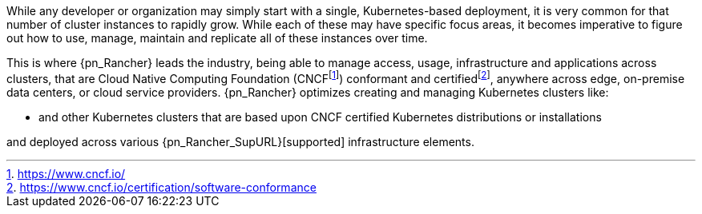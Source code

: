 
While any developer or organization may simply start with a single, Kubernetes-based deployment, it is very common for that number of cluster instances to rapidly grow. While each of these may have specific focus areas, it becomes imperative to figure out how to use, manage, maintain and replicate all of these instances over time.

This is where {pn_Rancher} leads the industry, being able to manage access, usage, infrastructure and applications across clusters, that are Cloud Native Computing Foundation (CNCF{wj}footnote:[https://www.cncf.io/]) conformant and certified{wj}footnote:[https://www.cncf.io/certification/software-conformance], anywhere across edge, on-premise data centers, or cloud service providers. {pn_Rancher} optimizes creating and managing Kubernetes clusters like:

ifdef::iK3s[]
* Lightweight edge-centric {pn_K3s_ProductPage}[{pn_K3s}]
endif::iK3s[]
ifdef::iRKE1[]
* {pn_RKE1} ({pn_RKE1_ProductPage}[{an_RKE1}])
endif::iRKE1[]
// ifdef::iRKE2[]
// * {pn_RKE2} ({pn_RKE2_ProductPage}[{an_RKE2}])
// endif::iRKE2[]
* and other Kubernetes clusters that are based upon CNCF certified Kubernetes distributions or installations

and deployed across various {pn_Rancher_SupURL}[supported] infrastructure elements.

